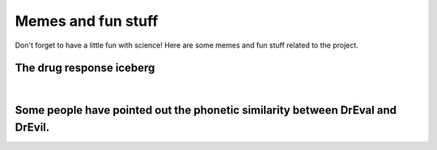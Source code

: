 Memes and fun stuff
=========================

Don't forget to have a little fun with science!
Here are some memes and fun stuff related to the project.

The drug response iceberg
--------------------------------
.. image:: _static/memes/iceberg.png
   :width: 400 px
   :align: center

|

Some people have pointed out the phonetic similarity between DrEval and DrEvil.
--------------------------------------------------------------------------------
.. image:: _static/memes/r2.png
   :width: 400 px
   :align: center

